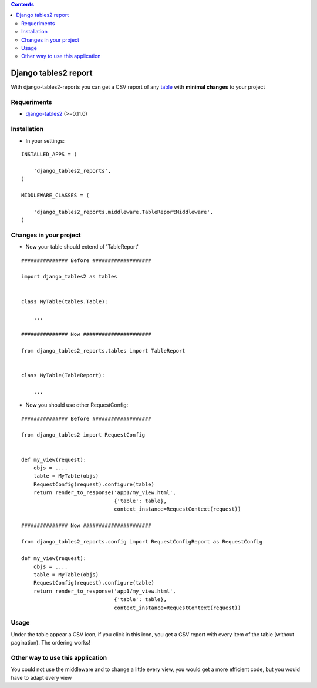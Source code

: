 .. contents::

=====================
Django tables2 report
=====================

With django-tables2-reports you can get a CSV report of any `table <http://pypi.python.org/pypi/django-tables2/>`_  with **minimal changes** to your project

Requeriments
============

* `django-tables2 <http://pypi.python.org/pypi/django-tables2/>`_ (>=0.11.0)

Installation
============

* In your settings:

::

    INSTALLED_APPS = (

        'django_tables2_reports',
    )

    MIDDLEWARE_CLASSES = (

        'django_tables2_reports.middleware.TableReportMiddleware',
    )


Changes in your project
=======================

* Now your table should extend of 'TableReport'

::

    ############### Before ###################

    import django_tables2 as tables


    class MyTable(tables.Table):

        ...

    ############### Now ######################

    from django_tables2_reports.tables import TableReport


    class MyTable(TableReport):

        ...


* Now you should use other RequestConfig:

::

    ############### Before ###################

    from django_tables2 import RequestConfig


    def my_view(request):
        objs = ....
        table = MyTable(objs)
        RequestConfig(request).configure(table)
        return render_to_response('app1/my_view.html',
                                  {'table': table},
                                  context_instance=RequestContext(request))

    ############### Now ######################

    from django_tables2_reports.config import RequestConfigReport as RequestConfig

    def my_view(request):
        objs = ....
        table = MyTable(objs)
        RequestConfig(request).configure(table)
        return render_to_response('app1/my_view.html',
                                  {'table': table},
                                  context_instance=RequestContext(request))

Usage
=====

Under the table appear a CSV icon, if you click in this icon, you get a CSV report with every item of the table (without pagination). The ordering works!


Other way to use this application
=================================

You could not use the middleware and to change a little every view, you would get a more efficient code, but you would have to adapt every view